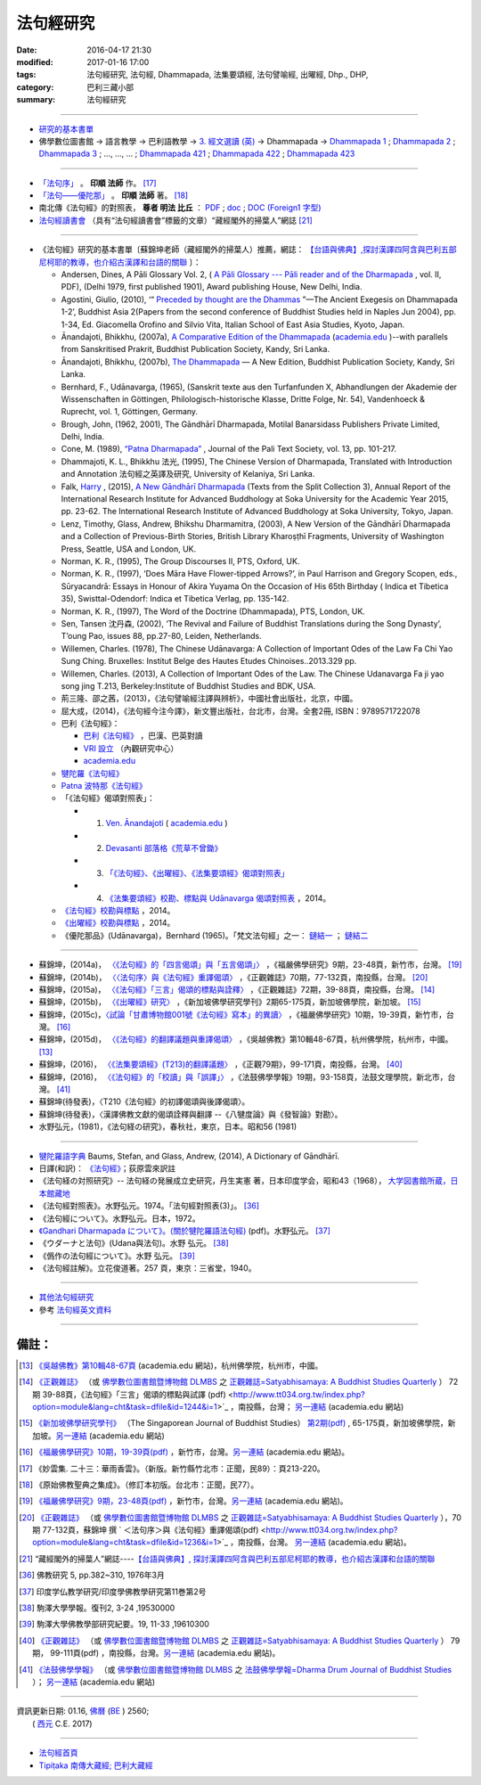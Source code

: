 法句經研究
===========

:date: 2016-04-17 21:30
:modified: 2017-01-16 17:00
:tags: 法句經研究, 法句經, Dhammapada, 法集要頌經, 法句譬喻經, 出曜經, Dhp., DHP, 
:category: 巴利三藏小部
:summary: 法句經研究

--------------

- 研究的基本書單_

- 佛學數位圖書館 → 語言教學 → 巴利語教學 → `3. 經文選讀 (英) <http://buddhism.lib.ntu.edu.tw/lesson/pali/lesson_pali3.jsp>`__ → Dhammapada → `Dhammapada 1 <http://buddhism.lib.ntu.edu.tw/lesson/pali/reading/gatha1.htm>`__ ; `Dhammapada 2 <http://buddhism.lib.ntu.edu.tw/lesson/pali/reading/gatha2.htm>`__ ; `Dhammapada 3 <http://buddhism.lib.ntu.edu.tw/lesson/pali/reading/gatha3.htm>`__ ; ..., ..., ... ; `Dhammapada 421 <http://buddhism.lib.ntu.edu.tw/lesson/pali/reading/gatha421.htm>`__ ; `Dhammapada 422 <http://buddhism.lib.ntu.edu.tw/lesson/pali/reading/gatha422.htm>`__ ; `Dhammapada 423 <http://buddhism.lib.ntu.edu.tw/lesson/pali/reading/gatha423.htm>`__

~~~~~~~~~~~~~~~~~~~~~~~~~~~~~~~~~~~~~~~~~~~~~~~~~~~~

- `「法句序」 <http://yinshun-edu.org.tw/Master_yinshun/y23_06>`__ 。 **印順 法師** 作。 [17]_

- `「法句——優陀那」 <http://yinshun-edu.org.tw/Master_yinshun/y35_11_02>`_ 。 **印順 法師** 著。 [18]_

- 南北傳《法句經》的對照表， **尊者 明法 比丘** ： `PDF <{filename}/extra/pdf/S-vs-N-Dharmapada.pdf>`__ ; `doc <{filename}/extra/doc/S-vs-N-Dharmapada.doc>`_ ; `DOC (Foreign1 字型) <{filename}/extra/doc/S-vs-N-Dharmapada-f1.doc>`__

- `法句經讀書會 <http://yifertw.blogspot.tw/search/label/%E6%B3%95%E5%8F%A5%E7%B6%93%E8%AE%80%E6%9B%B8%E6%9C%83>`_ （具有“法句經讀書會”標籤的文章）“藏經閣外的掃葉人”網誌 [21]_

~~~~~~~~~~~~~~~~~~~~~~~~~~~~~~~~~~~~~~~~~~~~~~~~~~~~

.. _研究的基本書單:

- 《法句經》研究的基本書單〔蘇錦坤老師（藏經閣外的掃葉人）推薦，網誌： `【台語與佛典】,探討漢譯四阿含與巴利五部尼柯耶的教導，也介紹古漢譯和台語的關聯 <http://yifertw.blogspot.com/>`__ 〕：

  * Andersen, Dines, A Pāli Glossary Vol. 2, ( `A Pāli Glossary --- Pāli reader and of the Dharmapada <http://static.sirimangalo.org/pdf/andersen2.pdf>`_ , vol. II, PDF), (Delhi 1979, first published 1901), Award publishing House, New Delhi, India.

  * Agostini, Giulio, (2010), ‘“ `Preceded by thought are the Dhammas <https://www.academia.edu/4084875/Preceded_by_Thought_Are_the_Dhammas_The_Ancient_Exegesis_on_Dhp_1-2>`_ ”—The Ancient Exegesis on Dhammapada 1-2’, Buddhist Asia 2(Papers from the second conference of Buddhist Studies held in Naples Jun 2004), pp. 1-34, Ed. Giacomella Orofino and Silvio Vita, Italian School of East Asia Studies, Kyoto, Japan.

  * Ānandajoti, Bhikkhu, (2007a), `A Comparative Edition of the Dhammapada <http://www.ancient-buddhist-texts.net/Buddhist-Texts/C3-Comparative-Dhammapada/>`__ (`academia.edu <https://www.academia.edu/22666481/Parallels_to_the_P%C4%81li_Dhammapada_Verses/>`__ )--with parallels from Sanskritised Prakrit, Buddhist Publication Society, Kandy, Sri Lanka.

  * Ānandajoti, Bhikkhu, (2007b), `The Dhammapada <http://www.ancient-buddhist-texts.net/Buddhist-Texts/K2-Dhammapada-New/index.htm>`__ — A New Edition, Buddhist Publication Society, Kandy, Sri Lanka.

  * Bernhard, F., Udānavarga, (1965), (Sanskrit texte aus den Turfanfunden X, Abhandlungen der Akademie der Wissenschaften in Göttingen, Philologisch-historische Klasse, Dritte Folge, Nr. 54), Vandenhoeck & Ruprecht, vol. 1, Göttingen, Germany.

  * Brough, John, (1962, 2001), The Gāndhārī Dharmapada, Motilal Banarsidass Publishers Private Limited, Delhi, India.

  * Cone, M. (1989), `“Patna Dharmapada” <https://www.academia.edu/22323867/Patna_Dharmapada>`__ , Journal of the Pali Text Society, vol. 13, pp. 101-217.

  * Dhammajoti, K. L., Bhikkhu 法光, (1995), The Chinese Version of Dharmapada, Translated with Introduction and Annotation 法句經之英譯及研究, University of Kelaniya, Sri Lanka.

  * Falk, `Harry <https://www.academia.edu/11754140/A_new_G%C4%81ndh%C4%81r%C4%AB_Dharmapada>`__ , (2015), `A New Gāndhārī Dharmapada <https://www.academia.edu/11754140/A_new_G%C4%81ndh%C4%81r%C4%AB_Dharmapada>`_ (Texts from the Split Collection 3),  Annual Report of the International Research Institute for Advanced Buddhology at Soka University for the Academic Year 2015, pp. 23-62. The International Research Institute of Advanced Buddhology at Soka University, Tokyo, Japan.

  * Lenz, Timothy, Glass, Andrew, Bhikshu Dharmamitra, (2003), A New Version of the Gāndhārī Dharmapada and a Collection of Previous-Birth Stories, British Library Kharoṣṭhī Fragments, University of Washington Press, Seattle, USA and London, UK. 

  * Norman, K. R., (1995), The Group Discourses II, PTS, Oxford, UK.

  * Norman, K. R., (1997), ‘Does Māra Have Flower-tipped Arrows?’, in Paul Harrison and Gregory Scopen, eds., Sūryacandrā: Essays in Honour of Akira Yuyama On the Occasion of His 65th Birthday ( Indica et Tibetica 35), Swisttal-Odendorf: Indica et Tibetica Verlag, pp. 135-142.

  * Norman, K. R., (1997), The Word of the Doctrine (Dhammapada), PTS, London, UK.

  * Sen, Tansen 沈丹森, (2002), ‘The Revival and Failure of Buddhist Translations during the Song Dynasty’, T’oung Pao, issues 88, pp.27-80, Leiden, Netherlands.

  * Willemen, Charles. (1978), The Chinese Udānavarga: A Collection of Important Odes of the Law Fa Chi Yao Sung Ching. Bruxelles: Institut Belge des Hautes Etudes Chinoises..2013.329 pp.

  * Willemen, Charles. (2013), A Collection of Important Odes of the Law. The Chinese Udanavarga Fa ji yao song jing T.213, Berkeley:Institute of Buddhist Studies and BDK, USA.

  * 荊三隆、邵之茜，(2013)，《法句譬喻經注譯與辨析》，中國社會出版社，北京，中國。

  * 屈大成，(2014)，《法句經今注今譯》，新文豐出版社，台北市，台灣。全套2冊, ISBN：9789571722078

  * 巴利《法句經》：

    - `巴利《法句經》 <http://tipitaka.sutta.org/>`__ ，巴漢、巴英對讀

    - `VRI 設立 <http://www.tipitaka.org/romn/>`__ （內觀研究中心）

    - `academia.edu <https://www.academia.edu/22666469/The_Dhammapada_KN_2_A_New_Edition>`__

  * `犍陀羅《法句經》 <https://gandhari.org/a_document.php?catid=CKD0510>`__

  * `Patna 波特那《法句經》 <https://www.academia.edu/22323867/Patna_Dharmapada>`__

  * 「《法句經》偈頌對照表」：

    * 1. `Ven. Ānandajoti <http://www.ancient-buddhist-texts.net/Buddhist-Texts/C3-Comparative-Dhammapada/>`__ ( `academia.edu <https://www.academia.edu/22666481/Parallels_to_the_P%C4%81li_Dhammapada_Verses/>`__ )
 
    * 2. `Devasanti 部落格《荒草不曾鋤》 <http://yathasukha.blogspot.tw/>`__

    * 3. `「《法句經》、《出曜經》、《法集要頌經》偈頌對照表」 <http://yifertwtw.blogspot.com/>`__

    * 4. `《法集要頌經》校勘、標點與 Udānavarga 偈頌對照表 <http://yifertw213.blogspot.tw/>`_ ，2014。

  * `《法句經》校勘與標點 <http://yifert210.blogspot.tw/>`_ ，2014。

  * `《出曜經》校勘與標點 <http://yifertw212.blogspot.com/>`_ ，2014。

  * 《優陀那品》(Udānavarga)，Bernhard (1965)。「梵文法句經」之一： `鏈結一 <http://www2.hf.uio.no/polyglotta/index.php?page=volume&vid=71>`__ ； `鏈結二 <https://www.academia.edu/23015506/Ud%C4%81navarga>`__

--------------------------

- 蘇錦坤，(2014a)， `〈《法句經》的「四言偈頌」與「五言偈頌」〉 <http://yifertw.blogspot.tw/2014/06/blog-post_13.html>`_ ，《福嚴佛學研究》9期，23-48頁，新竹市，台灣。 [19]_

- 蘇錦坤，(2014b)， `〈〈法句序〉與《法句經》重譯偈頌〉 <http://yifertw.blogspot.tw/2014/10/blog-post_6.html>`_ ，《正觀雜誌》70期，77-132頁，南投縣，台灣。 [20]_

- 蘇錦坤，(2015a)， `〈《法句經》「三言」偈頌的標點與詮釋〉 <http://yifertw.blogspot.tw/2015/04/blog-post_42.html>`_ ，《正觀雜誌》72期，39-88頁，南投縣，台灣。 [14]_

- 蘇錦坤，(2015b)， `〈《出曜經》研究〉 <http://yifertw.blogspot.tw/2015/05/blog-post.html>`_ ，《新加坡佛學研究學刊》2期65-175頁，新加坡佛學院，新加坡。 [15]_

- 蘇錦坤，(2015c)，`〈試論「甘肅博物館001號《法句經》寫本」的異讀〉 <http://yifertw.blogspot.tw/2015/06/001.html>`_ ，《福嚴佛學研究》10期，19-39頁，新竹市，台灣。 [16]_

- 蘇錦坤，(2015d)， `〈《法句經》的翻譯議題與重譯偈頌〉 <http://yifertw.blogspot.tw/2015/11/blog-post_35.html>`_ ，《吳越佛教》第10輯48-67頁，杭州佛學院，杭州市，中國。[13]_

- 蘇錦坤，(2016)， `〈《法集要頌經》(T213)的翻譯議題〉 <http://yifertw.blogspot.tw/2017/01/t213.html>`__ ，《正觀79期》，99-171頁，南投縣，台灣。 [40]_

- 蘇錦坤，(2016)， `〈《法句經》的「校讀」與「誤譯」〉 <http://yifertw.blogspot.tw/2017/01/blog-post_95.html>`__ ，《法鼓佛學學報》19期，93-158頁，法鼓文理學院，新北市，台灣。 [41]_

- 蘇錦坤(待發表)，〈T210《法句經》的初譯偈頌與後譯偈頌〉。

- 蘇錦坤(待發表)，〈漢譯佛教文獻的偈頌詮釋與翻譯 --《八犍度論》與《發智論》對勘〉。

- 水野弘元，(1981)，《法句経の研究》，春秋社，東京，日本。昭和56 (1981)

~~~~~~~~~~~~~~~~~~~~~~~~~~~~~~~~~~~~~~~~~~~~~~~~~~~~

- `犍陀羅語字典 <https://gandhari.org/n_dictionary.php>`__ Baums, Stefan, and Glass, Andrew, (2014), A Dictionary of Gāndhārī.

- 日譯(和訳)： `《法句經》 <http://www.aozora.gr.jp/cards/001529/files/45958_30545.html>`__；荻原雲來訳註

- 《法句経の対照研究》-- 法句経の発展成立史研究，丹生実憲 著，日本印度学会，昭和43（1968）， `大学図書館所蔵，日本館藏地 <http://ci.nii.ac.jp/ncid/BA36414177>`_

- 《法句經對照表》。水野弘元。1974。「法句經對照表(3)」。 [36]_

- 《法句經について》。水野弘元。日本，1972。

-  `《Gandhari Dharmapada について》。(關於犍陀羅語法句經) <http://echo-lab.ddo.jp/Libraries/%E5%8D%B0%E5%BA%A6%E5%AD%A6%E4%BB%8F%E6%95%99%E5%AD%A6%E7%A0%94%E7%A9%B6/%E5%8D%B0%E5%BA%A6%E5%AD%B8%E4%BD%9B%E6%95%99%E5%AD%B8%E7%A0%94%E7%A9%B6%E7%AC%AC11%E5%B7%BB%E7%AC%AC2%E5%8F%B7/Vol.11%20,%20No.2(1963)085%E6%B0%B4%E9%87%8E%20%E5%BC%98%E5%85%83%E3%80%8CGandhari%20Dharmapada%20%E3%81%AB%E3%81%A4%E3%81%84%E3%81%A6%E3%80%8D.pdf>`_ (pdf)。水野弘元。 [37]_

- 《ウダーナと法句》(Udana與法句)。水野 弘元。 [38]_

- 《僞作の法句經について》。水野 弘元。 [39]_

- 《法句經註解》。立花俊道著。257 頁，東京：三省堂，1940。

~~~~~~~~~~~~~~~~~~~~~~~~~~~~~~~~~~~~~~~~~~~~~~~~~~~~~~~~~~~~~~

- `其他法句經研究 <{filename}dhp-reseach-2%zh.rst>`__

- 參考 `法句經英文資料 <{filename}dhp-en-ref%zh.rst>`__

~~~~~~~~~~~~~~~~~~~~~~~~~~~~~~~~~~~~~~~~~~~~~~~~~~~~~~~~~~~~~~

備註：
------

.. [13] `《吳越佛教》第10輯48-67頁 <https://www.academia.edu/17534484/Issues_on_Chinese_Dhammapadas_translation_%E6%B3%95%E5%8F%A5%E7%B6%93%E7%9A%84%E7%BF%BB%E8%AD%AF%E8%AD%B0%E9%A1%8C%E8%88%87%E9%87%8D%E8%AD%AF%E5%81%88%E9%A0%8C_2015_In_Chinese_>`_ (academia.edu 網站)，杭州佛學院，杭州市，中國。

.. [14] `《正觀雜誌》 <http://www.tt034.org.tw/index.php?option=module&lang=cht&task=showlist&id=8&index=1>`__  （或 `佛學數位圖書館暨博物館 DLMBS <http://buddhism.lib.ntu.edu.tw/>`__ 之 `正觀雜誌=Satyabhisamaya: A Buddhist Studies Quarterly <http://buddhism.lib.ntu.edu.tw/DLMBS/toModule.do?prefix=/website&page=/periodical.jsp?seq=21>`__ ） 72期 39-88頁，《法句經》「三言」偈頌的標點與試譯 (pdf) <http://www.tt034.org.tw/index.php?option=module&lang=cht&task=dfile&id=1244&i=1>`_ ，南投縣，台灣； `另一連結 <https://www.academia.edu/17534897/The_Punctuation_and_Translation_Proposal_for_the_Trisyllabic_Verses_in_the_Faju_Jing_T210_%E6%B3%95%E5%8F%A5%E7%B6%93_%E4%B8%89%E8%A8%80_%E5%81%88%E9%A0%8C%E7%9A%84%E6%A8%99%E9%BB%9E%E8%88%87%E8%A9%A6%E8%AD%AF_2015_In_Chinese_>`__ (academia.edu 網站)

.. [15] `《新加坡佛學研究學刊》 <http://www.bcs.edu.sg/index.php/bcs_en/journal/>`__ （The Singaporean Journal of Buddhist Studies） `第2期(pdf) <http://www.kmspks.org/wp-content/blogs.dir/1/files/BCS-Journal-2015-Vol-2-locked.pdf>`_ , 65-175頁，新加坡佛學院，新加坡。`另一連結 <https://www.academia.edu/17534620/Notes_on_Chu_Yao_Jing_T212_%E5%87%BA%E6%9B%9C%E7%B6%93_%E7%A0%94%E7%A9%B6_2015_in_Chinese_>`__ (academia.edu 網站)

.. [16] `《福嚴佛學研究》10期，19-39頁(pdf) <http://www.fuyan.org.tw/download/FBS_vol10-2.pdf>`_ ，新竹市，台灣。`另一連結 <https://www.academia.edu/17534553/%E8%A9%A6%E8%AB%96_%E7%94%98%E8%82%85%E5%8D%9A%E7%89%A9%E9%A4%A8001%E8%99%9F_%E6%B3%95%E5%8F%A5%E7%B6%93_%E5%AF%AB%E6%9C%AC_%E7%9A%84%E7%95%B0%E8%AE%80_2015_in_Chinese_>`__ (academia.edu 網站)。

.. [17] 《妙雲集. 二十三：華雨香雲》。（新版。新竹縣竹北市：正聞，民89）：頁213-220。

.. [18] 《原始佛教聖典之集成》。（修訂本初版。台北市：正聞，民77）。

.. [19] `《福嚴佛學研究》9期，23-48頁(pdf) <http://www.fuyan.org.tw/download/FBS_vol9-2.pdf>`_ ，新竹市，台灣。`另一連結 <https://www.academia.edu/17534968/The_tetrasyllabic_verses_and_pentasyllabic_verses_of_the_Faju_jing_T210_%E6%B3%95%E5%8F%A5%E7%B6%93_%E7%9A%84_%E5%9B%9B%E8%A8%80%E5%81%88%E9%A0%8C_%E8%88%87_%E4%BA%94%E8%A8%80%E5%81%88%E9%A0%8C_2014_In_Chinese_>`__ (academia.edu 網站)。

.. [20] `《正觀雜誌》 <http://www.tt034.org.tw/index.php?option=module&lang=cht&task=showlist&id=8&index=1>`__  （或 `佛學數位圖書館暨博物館 DLMBS <http://buddhism.lib.ntu.edu.tw/>`__ 之 `正觀雜誌=Satyabhisamaya: A Buddhist Studies Quarterly <http://buddhism.lib.ntu.edu.tw/DLMBS/toModule.do?prefix=/website&page=/periodical.jsp?seq=21>`__ ），70期 77-132頁，蘇錦坤 撰 ` ＜法句序＞與《法句經》重譯偈頌(pdf) <http://www.tt034.org.tw/index.php?option=module&lang=cht&task=dfile&id=1236&i=1>`_ ，南投縣，台灣。 `另一連結 <https://www.academia.edu/17535001/T210_and_Its_Core_26_Chapters_%E6%B3%95%E5%8F%A5%E5%BA%8F_%E8%88%87_%E6%B3%95%E5%8F%A5%E7%B6%93_%E9%87%8D%E8%AD%AF%E5%81%88%E9%A0%8C_2014_in_Chinese_>`__ (academia.edu 網站)。

.. [21] “藏經閣外的掃葉人”網誌----`【台語與佛典】, 探討漢譯四阿含與巴利五部尼柯耶的教導，也介紹古漢譯和台語的關聯 <http://yifertw.blogspot.com/>`_

.. [36] 佛教研究 5, pp.382~310, 1976年3月

.. [37] 印度学仏教学研究/印度學佛教學研究第11巻第2号

.. [38] 駒澤大學學報。復刊2, 3-24 ,19530000　

.. [39] 駒澤大學佛教學部研究紀要。19, 11-33 ,19610300

.. [40] `《正觀雜誌》 <http://www.tt034.org.tw/index.php?option=module&lang=cht&task=showlist&id=8&index=1>`__  （或 `佛學數位圖書館暨博物館 DLMBS <http://buddhism.lib.ntu.edu.tw/>`__ 之 `正觀雜誌=Satyabhisamaya: A Buddhist Studies Quarterly <http://buddhism.lib.ntu.edu.tw/DLMBS/toModule.do?prefix=/website&page=/periodical.jsp?seq=21>`__ ） 79期， 99-111頁(pdf) ，南投縣，台灣。`另一連結 <https://www.academia.edu/30887434/2016_The_Translation_issues_of_T213_Faji_Yaosong_Jing_法集要頌經_T213_的翻譯議題>`__ (academia.edu 網站)。

.. [41] `《法鼓佛學學報》 <https://sites.google.com/a/dila.edu.tw/scholarly_publishing/home/fa-gu-fu-xue-xue-bao>`__ （或 `佛學數位圖書館暨博物館 DLMBS <http://buddhism.lib.ntu.edu.tw/>`__ 之 `法鼓佛學學報=Dharma Drum Journal of Buddhist Studies <http://buddhism.lib.ntu.edu.tw/DLMBS/toModule.do?prefix=/website&page=/periodical_en.jsp?seq=48>`__ ）； `另一連結 <https://www.academia.edu/30888268/On_Issues_of_the_Translation_Errors_and_Collation_of_the_Faju_jing_T210_法句經_的_校讀_與_誤譯_>`__ (academia.edu 網站) 

--------------

| 資訊更新日期: 01.16, `佛曆 <https://zh.wikipedia.org/zh-tw/佛曆>`__ (`BE <http://en.wikipedia.org/wiki/Buddhist_calendar>`__ )
 2560;
|  ( `西元 <https://zh.wikipedia.org/wiki/公元>`__ C.E. 2017) 

--------------

- `法句經首頁  <{filename}../dhp%zh.rst>`__

- `Tipiṭaka 南傳大藏經; 巴利大藏經 <{filename}/articles/tipitaka/tipitaka%zh.rst>`__

.. http://dhamma4khmer2.org/TripitakaEnglish/DHAMMAPADA.pdf
   Norman, K. R., (1997), The Word of the Doctrine (Dhammapada), PTS, London, UK.
   

   01.16 '17 add: 《法集要頌經》(T213)的翻譯議題; &《法句經》的「校讀」與「誤譯」
             rev. 《正觀雜誌》old: <http://www.tt034.org.tw/pdf/index.htm>; 70期 `77-132頁(pdf) <http://www.tt034.org.tw/Download/pdf/70_02.pdf>; 72期 39-88頁， (pdf) <http://www.tt034.org.tw/Download/pdf/72_02.pdf; 資訊更新日期: 01.16, 佛曆 BE  2560; (西元 AD 2017) 
             <!-- Buddhist-Era-wiki-Han.htm; Buddhist-Era-wiki-Eng.htm //-->
             del: 蘇錦坤，(2015e)， `〈《法句經》(T210)的詮釋與翻譯---法光法師《法句經之英譯及研究》評介〉 <https://www.academia.edu/12947299/Book_Review_The_Chinese_Version_of_Dharmapada_Translated_with_Introduction_and_Annotation_%E6%B3%95%E5%85%89%E6%B3%95%E5%B8%AB_%E6%B3%95%E5%8F%A5%E7%B6%93%E4%B9%8B%E8%8B%B1%E8%AD%AF%E5%8F%8A%E7%A0%94%E7%A9%B6_%E8%A9%95%E4%BB%8B>`__ ，(2015e) (academia.edu); &  
             蘇錦坤(待發表)，〈T210《法句經》的校讀舉例〉(分為兩篇-- 〈《法句經》的「校讀」與「誤譯」〉 & some other day 藉助漢譯來閱讀巴利《法句經》)
   05.18 delete link of pdf for itself and add {filename} for some files
   05.16 add {filename} for exactly make ncku
   05.06 fix error @siongui
   04.21 revise linking for 研究的基本書單, etc.; revise linking for 初學書單, etc.
   04.19 revise linking of some files for subdirectory
   2016. 04.17 add subdirectories (isolated from 法句經)
